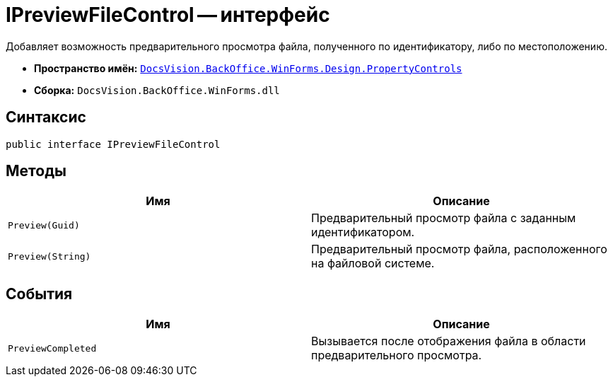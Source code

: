 = IPreviewFileControl -- интерфейс

Добавляет возможность предварительного просмотра файла, полученного по идентификатору, либо по местоположению.

* *Пространство имён:* `xref:api/DocsVision/BackOffice/WinForms/Design/PropertyControls/PropertyControls_NS.adoc[DocsVision.BackOffice.WinForms.Design.PropertyControls]`
* *Сборка:* `DocsVision.BackOffice.WinForms.dll`

== Синтаксис

[source,csharp]
----
public interface IPreviewFileControl
----

== Методы

[cols=",",options="header"]
|===
|Имя |Описание
|`Preview(Guid)` |Предварительный просмотр файла с заданным идентификатором.
|`Preview(String)` |Предварительный просмотр файла, расположенного на файловой системе.
|===

== События

[cols=",",options="header"]
|===
|Имя |Описание
|`PreviewCompleted` |Вызывается после отображения файла в области предварительного просмотра.
|===
